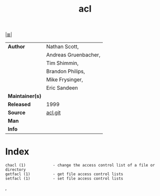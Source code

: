 # File          : cix-acl.org
# Created       : <2016-11-07 Mon 19:54:33 GMT>
# Modified      : <2017-8-28 Mon 22:39:29 BST> sharlatan
# Author        : sharlatan
# Maintainer(s) :
# Sinopsis      : Access control list utilities. 

#+OPTIONS: num:nil

[[file:../cix-main.org][|≣|]]
#+TITLE: acl
|-----------------+----------------------|
| *Author*        | Nathan Scott,        |
|                 | Andreas Gruenbacher, |
|                 | Tim Shimmin,         |
|                 | Brandon Philips,     |
|                 | Mike Frysinger,      |
|                 | Eric Sandeen         |
| *Maintainer(s)* |                      |
| *Released*      | 1999                 |
| *Source*        | [[http://git.savannah.nongnu.org/cgit/acl.git][acl.git]]              |
| *Man*           |                      |
| *Info*          |                      |
|-----------------+----------------------|


* Index
#+BEGIN_EXAMPLE
    chacl (1)            - change the access control list of a file or directory
    getfacl (1)          - get file access control lists
    setfacl (1)          - set file access control lists
#+END_EXAMPLE,

# End of cix-acl.org
